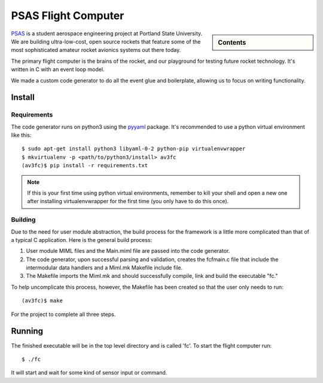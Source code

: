 ####################
PSAS Flight Computer
####################

.. sidebar:: Contents

    .. toctree::
        :maxdepth: 1

        structure
        hardware


PSAS_ is a student aerospace engineering project at Portland State University.
We are building ultra-low-cost, open source rockets that feature some of the
most sophisticated amateur rocket avionics systems out there today.

The primary flight computer is the brains of the rocket, and our playground for
testing future rocket technology. It's written in C with an event loop model.

We made a custom code generator to do all the event glue and boilerplate,
allowing us to focus on writing functionality.


Install
=======

Requirements
-----------

The code generator runs on python3 using the pyyaml_ package. It's recommended
to use a python virtual environment like this: ::

    $ sudo apt-get install python3 libyaml-0-2 python-pip virtualenvwrapper
    $ mkvirtualenv -p <path/to/python3/install> av3fc
    (av3fc)$ pip install -r requirements.txt

.. note:: If this is your first time using python virtual environments,
          remember to kill your shell and open a new one after installing
          virtualenvwrapper for the first time (you only have to do this
          once).


Building
--------

Due to the need for user module abstraction, the build process for the framework
is a little more complicated than that of a typical C application. Here is the
general build process:

#. User module MIML files and the Main.miml file are passed into the code
   generator.
#. The code generator, upon successful parsing and validation, creates the
   fcfmain.c file that include the intermodular data handlers and a Miml.mk 
   Makefile include file.
#. The Makefile imports the Miml.mk and should successfully compile, link and
   build the executable "fc."

To help uncomplicate this process, however, the Makefile has been created so
that the user only needs to run::

    (av3fc)$ make

For the project to complete all three steps.


Running
=======

The finished executable will be in the top level directory and is called 'fc'.
To start the flight computer run::

    $ ./fc

It will start and wait for some kind of sensor input or command.

.. _PSAS: http://psas.pdx.edu/
.. _pyyaml: http://pyyaml.org/
